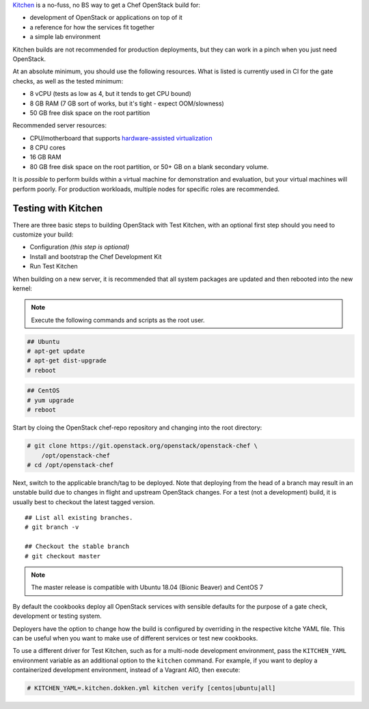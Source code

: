 .. _quickstart-test-kitchen:

`Kitchen`_ is a no-fuss, no BS way to get a Chef OpenStack build for:

* development of OpenStack or applications on top of it
* a reference for how the services fit together
* a simple lab environment

.. _Kitchen: https://kitchen.ci/

Kitchen builds are not recommended for production deployments, but they can work in
a pinch when you just need OpenStack.

At an absolute minimum, you should use the following resources. What is listed
is currently used in CI for the gate checks, as well as the tested minimum:

* 8 vCPU (tests as low as 4, but it tends to get CPU bound)
* 8 GB RAM (7 GB sort of works, but it's tight - expect OOM/slowness)
* 50 GB free disk space on the root partition

Recommended server resources:

* CPU/motherboard that supports `hardware-assisted virtualization`_
* 8 CPU cores
* 16 GB RAM
* 80 GB free disk space on the root partition, or 50+ GB on a blank secondary volume.

It is `possible` to perform builds within a virtual machine for
demonstration and evaluation, but your virtual machines will perform poorly.
For production workloads, multiple nodes for specific roles are recommended.

.. _hardware-assisted virtualization: https://en.wikipedia.org/wiki/Hardware-assisted_virtualization

Testing with Kitchen
--------------------

There are three basic steps to building OpenStack with Test Kitchen, with an optional first step should you need to customize your build:

* Configuration *(this step is optional)*
* Install and bootstrap the Chef Development Kit
* Run Test Kitchen

When building on a new server, it is recommended that all system
packages are updated and then rebooted into the new kernel:

.. note:: Execute the following commands and scripts as the root user.

.. code-block:: shell-session

  ## Ubuntu
  # apt-get update
  # apt-get dist-upgrade
  # reboot

.. code-block:: shell-session

  ## CentOS
  # yum upgrade
  # reboot

Start by cloing the OpenStack chef-repo repository and changing into the root directory:

.. code-block:: shell-session

  # git clone https://git.openstack.org/openstack/openstack-chef \
      /opt/openstack-chef
  # cd /opt/openstack-chef

Next, switch to the applicable branch/tag to be deployed. Note that deploying
from the head of a branch may result in an unstable build due to changes in
flight and upstream OpenStack changes. For a test (not a development) build, it
is usually best to checkout the latest tagged version.

.. parsed-literal::

   ## List all existing branches.
   # git branch -v

   ## Checkout the stable branch
   # git checkout master

.. note::
   The master release is compatible with Ubuntu 18.04
   (Bionic Beaver) and CentOS 7

By default the cookbooks deploy all OpenStack services with sensible defaults
for the purpose of a gate check, development or testing system.

Deployers have the option to change how the build is configured by overriding
in the respective kitche YAML file. This can be useful when you want to make
use of different services or test new cookbooks.

To use a different driver for Test Kitchen, such as for a multi-node
development environment, pass the ``KITCHEN_YAML`` environment variable as an
additional option to the ``kitchen`` command. For example, if you want to
deploy a containerized development environment, instead of a Vagrant AIO, then execute:

.. code-block:: shell-session

  # KITCHEN_YAML=.kitchen.dokken.yml kitchen verify [centos|ubuntu|all]


